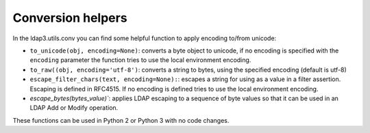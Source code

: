 ==================
Conversion helpers
==================

In the ldap3.utils.conv you can find some helpful function to apply encoding to/from unicode:

- ``to_unicode(obj, encoding=None)``: converts a byte object to unicode, if no encoding is specified with the ``encoding`` parameter the function
  tries to use the local environment encoding.

- ``to_raw((obj, encoding='utf-8')``: converts a string to bytes, using the specified encoding (default is utf-8)

- ``escape_filter_chars(text, encoding=None):``: escapes a string for using as a value in a filter assertion. Escaping is defined in RFC4515. If no
  encoding is defined tries to use the local environment encoding.

- `escape_bytes(bytes_value)``: applies LDAP escaping to a sequence of byte values so that it can be used in an LDAP Add or Modify operation.


These functions can be used in Python 2 or Python 3 with no code changes.